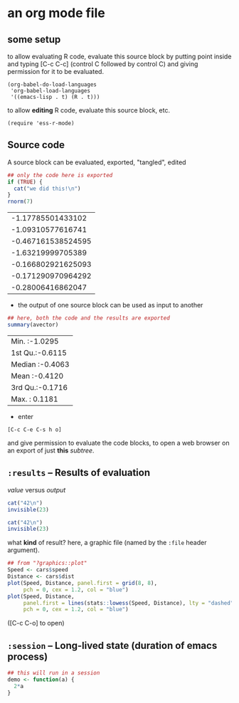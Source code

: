 # cycle visibility -- hit [TAB] on the following line (a "headlline")
* an org mode file
** some setup

to allow evaluating R code, evaluate this source block by putting
point inside and typing [C-c C-c] (control C followed by control C)
and giving permission for it to be evaluated.
#+name: set-allowed-languages
#+begin_src elisp :results none
  (org-babel-do-load-languages
   'org-babel-load-languages
   '((emacs-lisp . t) (R . t)))
#+end_src

to allow *editing* R code, evaluate this source block, etc.
#+name: requireessrmode
#+begin_src elisp :results none
  (require 'ess-r-mode)
#+end_src


** Source code

A source block can be evaluated, exported, "tangled", edited
#+name: somenorms
#+begin_src R :exports code :tangle somenorms.R
  ## only the code here is exported
  if (TRUE) {
    cat("we did this!\n")
  }
  rnorm(7)
#+end_src

#+RESULTS: somenorms
|  -1.17785501433102 |
|  -1.09310577616741 |
| -0.467161538524595 |
|  -1.63219999705389 |
| -0.166802921625093 |
| -0.171290970964292 |
|  -0.28006416862047 |

- the output of one source block can be used as input to another

#+begin_src R :var avector=somenorms :exports both
  ## here, both the code and the results are exported
  summary(avector)
#+end_src

#+RESULTS:
| Min.   :-1.0295 |
| 1st Qu.:-0.6115 |
| Median :-0.4063 |
| Mean   :-0.4120 |
| 3rd Qu.:-0.1716 |
| Max.   : 0.1181 |

- enter
: [C-c C-e C-s h o]
  and give permission to evaluate the code blocks, to open a web
  browser on an export of just *this* /subtree/.

** =:results= -- Results of evaluation

/value/ versus /output/

#+begin_src R :results value
  cat("42\n")
  invisible(23)
#+end_src

#+RESULTS:
: 23

#+begin_src R :results output
  cat("42\n")
  invisible(23)
#+end_src

#+RESULTS:
: 42

what *kind* of result?  here, a graphic file (named by the =:file=
header argument).

#+begin_src R :file speed.png :results output file graphics :exports both
  ## from "?graphics::plot"
  Speed <- cars$speed
  Distance <- cars$dist
  plot(Speed, Distance, panel.first = grid(8, 8),
       pch = 0, cex = 1.2, col = "blue")
  plot(Speed, Distance,
       panel.first = lines(stats::lowess(Speed, Distance), lty = "dashed"),
       pch = 0, cex = 1.2, col = "blue")

#+end_src

#+RESULTS:
[[file:speed.png]]

([C-c C-o] to open)

** =:session= -- Long-lived state (duration of emacs process)

#+begin_src R :session R :results none
  ## this will run in a session
  demo <- function(a) {
    2*a
  }
#+end_src


